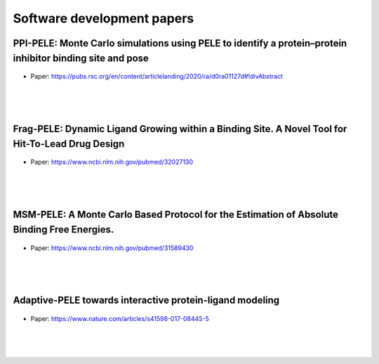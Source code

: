 Software development papers
==============================


PPI-PELE: Monte Carlo simulations using PELE to identify a protein–protein inhibitor binding site and pose
++++++++++++++++++++++++++++++++++++++++++++++++++++++++++++++++++++++++++++++++++++++++++++++++++++++++++++

.. figure:: images/global.png
    :scale: 35%
    :align: center

- Paper: https://pubs.rsc.org/en/content/articlelanding/2020/ra/d0ra01127d#!divAbstract

|
|
|


Frag-PELE: Dynamic Ligand Growing within a Binding Site. A Novel Tool for Hit-To-Lead Drug Design
++++++++++++++++++++++++++++++++++++++++++++++++++++++++++++++++++++++++++++++++++++++++++++++++++++++



.. figure:: images/frag.png
    :scale: 40%
    :align: center

- Paper: https://www.ncbi.nlm.nih.gov/pubmed/32027130
|
|
|

MSM-PELE: A Monte Carlo Based Protocol for the Estimation of Absolute Binding Free Energies.
++++++++++++++++++++++++++++++++++++++++++++++++++++++++++++++++++++++++++++++++++++++++++++++++++++++


.. figure:: images/msm.gif
    :scale: 100%
    :align: center
    
- Paper: https://www.ncbi.nlm.nih.gov/pubmed/31589430
|
|
|


Adaptive-PELE towards interactive protein-ligand modeling
++++++++++++++++++++++++++++++++++++++++++++++++++++++++++++++++++++++++++++++++++++++++++++++++++++++


.. figure:: images/adaptive.png
    :scale: 40%
    :align: center
    
- Paper: https://www.nature.com/articles/s41598-017-08445-5
|
|
|
